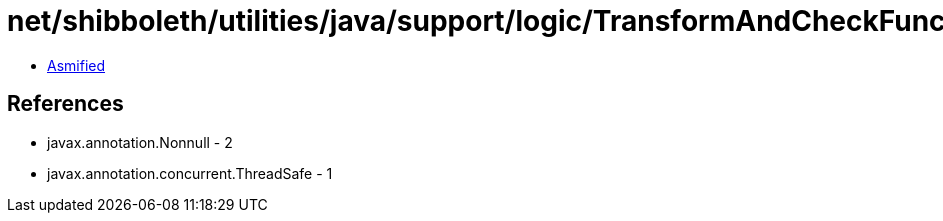 = net/shibboleth/utilities/java/support/logic/TransformAndCheckFunction.class

 - link:TransformAndCheckFunction-asmified.java[Asmified]

== References

 - javax.annotation.Nonnull - 2
 - javax.annotation.concurrent.ThreadSafe - 1
